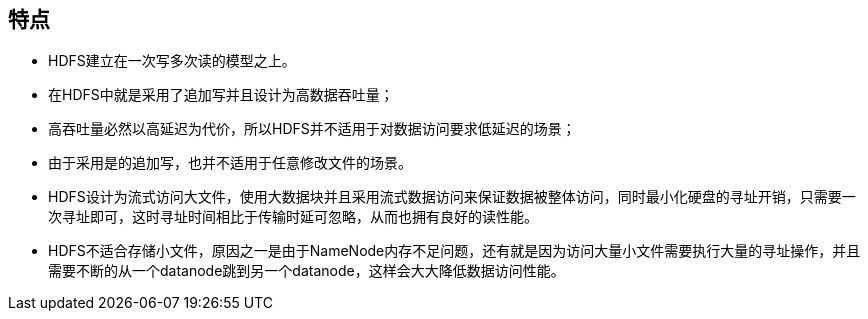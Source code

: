 == 特点
* HDFS建立在一次写多次读的模型之上。
* 在HDFS中就是采用了追加写并且设计为高数据吞吐量；
* 高吞吐量必然以高延迟为代价，所以HDFS并不适用于对数据访问要求低延迟的场景；
* 由于采用是的追加写，也并不适用于任意修改文件的场景。
* HDFS设计为流式访问大文件，使用大数据块并且采用流式数据访问来保证数据被整体访问，同时最小化硬盘的寻址开销，只需要一次寻址即可，这时寻址时间相比于传输时延可忽略，从而也拥有良好的读性能。
* HDFS不适合存储小文件，原因之一是由于NameNode内存不足问题，还有就是因为访问大量小文件需要执行大量的寻址操作，并且需要不断的从一个datanode跳到另一个datanode，这样会大大降低数据访问性能。